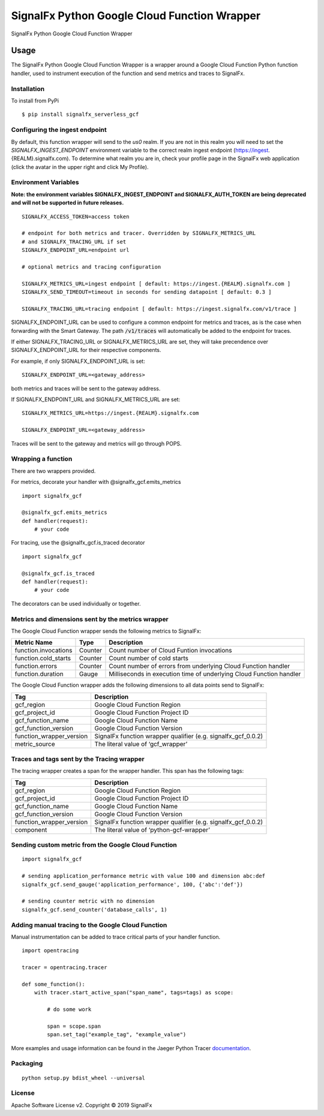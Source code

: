 SignalFx Python Google Cloud Function Wrapper
=============================================

SignalFx Python Google Cloud Function Wrapper


Usage
-----

The SignalFx Python Google Cloud Function Wrapper is a wrapper around a Google
Cloud Function Python function handler, used to instrument execution of the
function and send metrics and traces to SignalFx.

Installation
~~~~~~~~~~~~

To install from PyPi

::

    $ pip install signalfx_serverless_gcf

Configuring the ingest endpoint
~~~~~~~~~~~~~~~~~~~~~~~~~~~~~~~

By default, this function wrapper will send to the `us0` realm. If you are
not in this realm you will need to set the `SIGNALFX_INGEST_ENDPOINT`
environment variable to the correct realm ingest endpoint
(https://ingest.{REALM}.signalfx.com).
To determine what realm you are in, check your profile page in the SignalFx
web application (click the avatar in the upper right and click My Profile).


Environment Variables
~~~~~~~~~~~~~~~~~~~~~

**Note: the environment variables SIGNALFX_INGEST_ENDPOINT and
SIGNALFX_AUTH_TOKEN are being deprecated and will not be supported in future
releases.**

::

    SIGNALFX_ACCESS_TOKEN=access token

    # endpoint for both metrics and tracer. Overridden by SIGNALFX_METRICS_URL
    # and SIGNALFX_TRACING_URL if set
    SIGNALFX_ENDPOINT_URL=endpoint url

    # optional metrics and tracing configuration

    SIGNALFX_METRICS_URL=ingest endpoint [ default: https://ingest.{REALM}.signalfx.com ]
    SIGNALFX_SEND_TIMEOUT=timeout in seconds for sending datapoint [ default: 0.3 ]

    SIGNALFX_TRACING_URL=tracing endpoint [ default: https://ingest.signalfx.com/v1/trace ]

SIGNALFX_ENDPOINT_URL can be used to configure a common endpoint for metrics
and traces, as is the case when forwarding with the Smart Gateway.
The path :code:`/v1/traces` will automatically be added to the endpoint for
traces.

If either SIGNALFX_TRACING_URL or SIGNALFX_METRICS_URL are set, they will take
precendence over SIGNALFX_ENDPOINT_URL for their respective components.

For example, if only SIGNALFX_ENDPOINT_URL is set:

::

    SIGNALFX_ENDPOINT_URL=<gateway_address>

both metrics and traces will be sent to the gateway address.

If SIGNALFX_ENDPOINT_URL and SIGNALFX_METRICS_URL are set:

::

    SIGNALFX_METRICS_URL=https://ingest.{REALM}.signalfx.com

    SIGNALFX_ENDPOINT_URL=<gateway_address>

Traces will be sent to the gateway and metrics will go through POPS.

Wrapping a function
~~~~~~~~~~~~~~~~~~~

There are two wrappers provided.

For metrics, decorate your handler with @signalfx_gcf.emits_metrics

::

    import signalfx_gcf

    @signalfx_gcf.emits_metrics
    def handler(request):
        # your code

For tracing, use the @signalfx_gcf.is_traced decorator

::

    import signalfx_gcf

    @signalfx_gcf.is_traced
    def handler(request):
        # your code

The decorators can be used individually or together.

Metrics and dimensions sent by the metrics wrapper
~~~~~~~~~~~~~~~~~~~~~~~~~~~~~~~~~~~~~~~~~~~~~~~~~~

The Google Cloud Function wrapper sends the following metrics to SignalFx:

+-----------------------+-----------------------+-----------------------+
| Metric Name           | Type                  | Description           |
+=======================+=======================+=======================+
| function.invocations  | Counter               | Count number of Cloud |
|                       |                       | Funtion invocations   |
+-----------------------+-----------------------+-----------------------+
| function.cold_starts  | Counter               | Count number of cold  |
|                       |                       | starts                |
+-----------------------+-----------------------+-----------------------+
| function.errors       | Counter               | Count number of       |
|                       |                       | errors from           |
|                       |                       | underlying Cloud      |
|                       |                       | Function handler      |
+-----------------------+-----------------------+-----------------------+
| function.duration     | Gauge                 | Milliseconds in       |
|                       |                       | execution time of     |
|                       |                       | underlying Cloud      |
|                       |                       | Function handler      |
+-----------------------+-----------------------+-----------------------+

The Google Cloud Function wrapper adds the following dimensions to all data
points send to SignalFx:

+----------------------------------+----------------------------------+
| Tag                              | Description                      |
+==================================+==================================+
| gcf_region                       | Google Cloud Function Region     |
+----------------------------------+----------------------------------+
| gcf_project_id                   | Google Cloud Function Project ID |
+----------------------------------+----------------------------------+
| gcf_function_name                | Google Cloud Function Name       |
+----------------------------------+----------------------------------+
| gcf_function_version             | Google Cloud Function Version    |
+----------------------------------+----------------------------------+
| function_wrapper_version         | SignalFx function wrapper        |
|                                  | qualifier                        |
|                                  | (e.g. signalfx_gcf_0.0.2)        |
+----------------------------------+----------------------------------+
| metric_source                    | The literal value of             |
|                                  | ‘gcf_wrapper’                    |
+----------------------------------+----------------------------------+

Traces and tags sent by the Tracing wrapper
~~~~~~~~~~~~~~~~~~~~~~~~~~~~~~~~~~~~~~~~~~~

The tracing wrapper creates a span for the wrapper handler. This span has the
following tags:

+----------------------------------+----------------------------------+
| Tag                              | Description                      |
+==================================+==================================+
| gcf_region                       | Google Cloud Function Region     |
+----------------------------------+----------------------------------+
| gcf_project_id                   | Google Cloud Function Project ID |
+----------------------------------+----------------------------------+
| gcf_function_name                | Google Cloud Function Name       |
+----------------------------------+----------------------------------+
| gcf_function_version             | Google Cloud Function Version    |
+----------------------------------+----------------------------------+
| function_wrapper_version         | SignalFx function wrapper        |
|                                  | qualifier                        |
|                                  | (e.g. signalfx_gcf_0.0.2)        |
+----------------------------------+----------------------------------+
| component                        | The literal value of             |
|                                  | ‘python-gcf-wrapper’             |
+----------------------------------+----------------------------------+

Sending custom metric from the Google Cloud Function
~~~~~~~~~~~~~~~~~~~~~~~~~~~~~~~~~~~~~~~~~~~~~~~~~~~~

::

    import signalfx_gcf

    # sending application_performance metric with value 100 and dimension abc:def
    signalfx_gcf.send_gauge('application_performance', 100, {'abc':'def'})

    # sending counter metric with no dimension
    signalfx_gcf.send_counter('database_calls', 1)

Adding manual tracing to the Google Cloud Function
~~~~~~~~~~~~~~~~~~~~~~~~~~~~~~~~~~~~~~~~~~~~~~~~~~

Manual instrumentation can be added to trace critical parts of your handler
function.

::

    import opentracing

    tracer = opentracing.tracer

    def some_function():
        with tracer.start_active_span("span_name", tags=tags) as scope:

            # do some work

            span = scope.span
            span.set_tag("example_tag", "example_value")

More examples and usage information can be found in the Jaeger Python Tracer
`documentation <https://github.com/signalfx/jaeger-client-python>`_.


Packaging
~~~~~~~~~

::

    python setup.py bdist_wheel --universal

License
~~~~~~~

Apache Software License v2. Copyright © 2019 SignalFx
